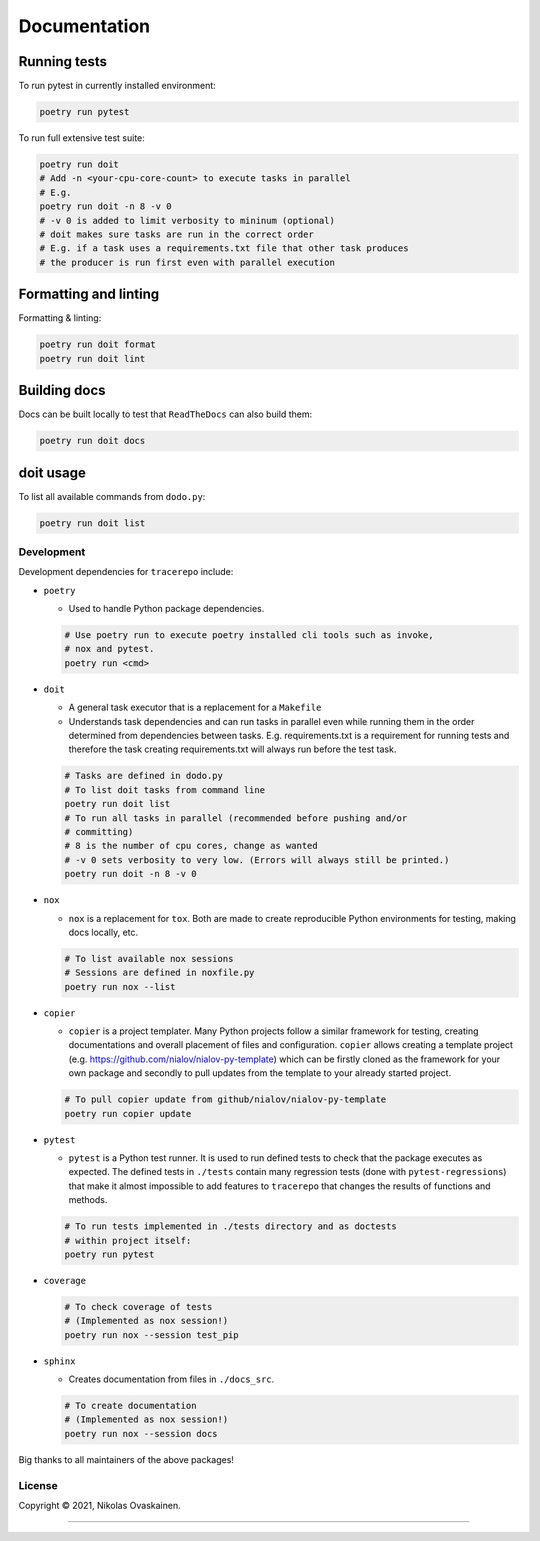 Documentation
=============

|Documentation Status| |PyPI Status| |CI Test| |Coverage|

Running tests
-------------

To run pytest in currently installed environment:

.. code:: bash

   poetry run pytest

To run full extensive test suite:

.. code:: bash

   poetry run doit
   # Add -n <your-cpu-core-count> to execute tasks in parallel
   # E.g.
   poetry run doit -n 8 -v 0
   # -v 0 is added to limit verbosity to mininum (optional)
   # doit makes sure tasks are run in the correct order
   # E.g. if a task uses a requirements.txt file that other task produces
   # the producer is run first even with parallel execution

Formatting and linting
----------------------


Formatting & linting:

.. code:: bash

   poetry run doit format
   poetry run doit lint

Building docs
-------------

Docs can be built locally to test that ``ReadTheDocs`` can also build them:

.. code:: bash

   poetry run doit docs

doit usage
----------

To list all available commands from ``dodo.py``:

.. code:: bash

   poetry run doit list

Development
~~~~~~~~~~~

Development dependencies for ``tracerepo`` include:

-  ``poetry``

   -  Used to handle Python package dependencies.

   .. code:: bash

      # Use poetry run to execute poetry installed cli tools such as invoke,
      # nox and pytest.
      poetry run <cmd>


-  ``doit``

   -  A general task executor that is a replacement for a ``Makefile``
   -  Understands task dependencies and can run tasks in parallel
      even while running them in the order determined from dependencies
      between tasks. E.g. requirements.txt is a requirement for running
      tests and therefore the task creating requirements.txt will always
      run before the test task.

   .. code:: bash

      # Tasks are defined in dodo.py
      # To list doit tasks from command line
      poetry run doit list
      # To run all tasks in parallel (recommended before pushing and/or
      # committing)
      # 8 is the number of cpu cores, change as wanted
      # -v 0 sets verbosity to very low. (Errors will always still be printed.)
      poetry run doit -n 8 -v 0

-  ``nox``

   -  ``nox`` is a replacement for ``tox``. Both are made to create
      reproducible Python environments for testing, making docs locally, etc.

   .. code:: bash

      # To list available nox sessions
      # Sessions are defined in noxfile.py
      poetry run nox --list

-  ``copier``

   -  ``copier`` is a project templater. Many Python projects follow a similar
      framework for testing, creating documentations and overall placement of
      files and configuration. ``copier`` allows creating a template project
      (e.g. https://github.com/nialov/nialov-py-template) which can be firstly
      cloned as the framework for your own package and secondly to pull updates
      from the template to your already started project.

   .. code:: bash

      # To pull copier update from github/nialov/nialov-py-template
      poetry run copier update


-  ``pytest``

   -  ``pytest`` is a Python test runner. It is used to run defined tests to
      check that the package executes as expected. The defined tests in
      ``./tests`` contain many regression tests (done with
      ``pytest-regressions``) that make it almost impossible
      to add features to ``tracerepo`` that changes the results of functions
      and methods.

   .. code:: bash

      # To run tests implemented in ./tests directory and as doctests
      # within project itself:
      poetry run pytest


-  ``coverage``

   .. code:: bash

      # To check coverage of tests
      # (Implemented as nox session!)
      poetry run nox --session test_pip

-  ``sphinx``

   -  Creates documentation from files in ``./docs_src``.

   .. code:: bash

      # To create documentation
      # (Implemented as nox session!)
      poetry run nox --session docs

Big thanks to all maintainers of the above packages!

License
~~~~~~~

Copyright © 2021, Nikolas Ovaskainen.

-----


.. |Documentation Status| image:: https://readthedocs.org/projects/tracerepo/badge/?version=latest
   :target: https://tracerepo.readthedocs.io/en/latest/?badge=latest
.. |PyPI Status| image:: https://img.shields.io/pypi/v/tracerepo.svg
   :target: https://pypi.python.org/pypi/tracerepo
.. |CI Test| image:: https://github.com/nialov/tracerepo/workflows/test-and-publish/badge.svg
   :target: https://github.com/nialov/tracerepo/actions/workflows/test-and-publish.yaml?query=branch%3Amaster
.. |Coverage| image:: https://raw.githubusercontent.com/nialov/tracerepo/master/docs_src/imgs/coverage.svg
   :target: https://github.com/nialov/tracerepo/blob/master/docs_src/imgs/coverage.svg

